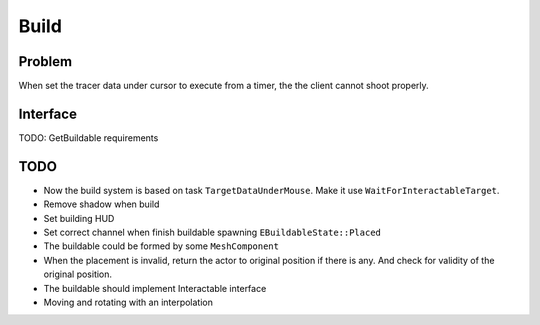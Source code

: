 Build
================

Problem
-------

When set the tracer data under cursor to execute from a timer, the the client cannot shoot properly.

Interface
---------

TODO: GetBuildable requirements

TODO
----

* Now the build system is based on task ``TargetDataUnderMouse``. Make it use ``WaitForInteractableTarget``.

* Remove shadow when build

* Set building HUD

* Set correct channel when finish buildable spawning ``EBuildableState::Placed``

* The buildable could be formed by some ``MeshComponent``

* When the placement is invalid, return the actor to original position if there is any. And check for validity of the original position.

* The buildable should implement Interactable interface

* Moving and rotating with an interpolation